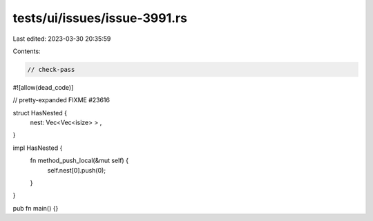tests/ui/issues/issue-3991.rs
=============================

Last edited: 2023-03-30 20:35:59

Contents:

.. code-block:: rs

    // check-pass
#![allow(dead_code)]

// pretty-expanded FIXME #23616

struct HasNested {
    nest: Vec<Vec<isize> > ,
}

impl HasNested {
    fn method_push_local(&mut self) {
        self.nest[0].push(0);
    }
}

pub fn main() {}


